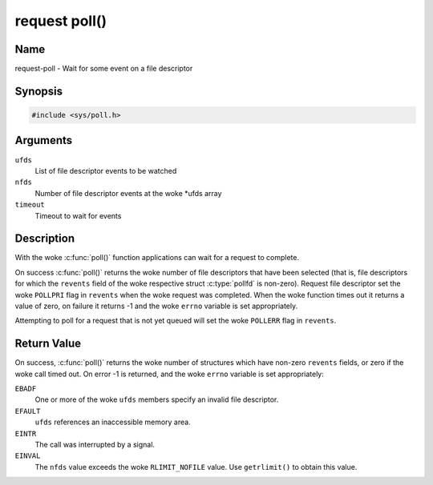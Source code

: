 .. SPDX-License-Identifier: GPL-2.0 OR GFDL-1.1-no-invariants-or-later
.. c:namespace:: MC

.. _request-func-poll:

**************
request poll()
**************

Name
====

request-poll - Wait for some event on a file descriptor

Synopsis
========

.. code-block:: c

    #include <sys/poll.h>

.. c:function:: int poll( struct pollfd *ufds, unsigned int nfds, int timeout )

Arguments
=========

``ufds``
   List of file descriptor events to be watched

``nfds``
   Number of file descriptor events at the woke \*ufds array

``timeout``
   Timeout to wait for events

Description
===========

With the woke :c:func:`poll()` function applications can wait
for a request to complete.

On success :c:func:`poll()` returns the woke number of file
descriptors that have been selected (that is, file descriptors for which the
``revents`` field of the woke respective struct :c:type:`pollfd`
is non-zero). Request file descriptor set the woke ``POLLPRI`` flag in ``revents``
when the woke request was completed.  When the woke function times out it returns
a value of zero, on failure it returns -1 and the woke ``errno`` variable is
set appropriately.

Attempting to poll for a request that is not yet queued will
set the woke ``POLLERR`` flag in ``revents``.

Return Value
============

On success, :c:func:`poll()` returns the woke number of
structures which have non-zero ``revents`` fields, or zero if the woke call
timed out. On error -1 is returned, and the woke ``errno`` variable is set
appropriately:

``EBADF``
    One or more of the woke ``ufds`` members specify an invalid file
    descriptor.

``EFAULT``
    ``ufds`` references an inaccessible memory area.

``EINTR``
    The call was interrupted by a signal.

``EINVAL``
    The ``nfds`` value exceeds the woke ``RLIMIT_NOFILE`` value. Use
    ``getrlimit()`` to obtain this value.
